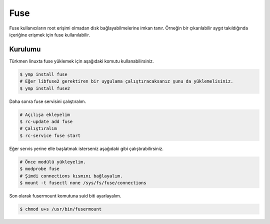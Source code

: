 .. _fuse:
Fuse
====
Fuse kullanıcıların root erişimi olmadan disk bağlayabilmelerine imkan tanır.
Örneğin bir çıkarılabilir aygıt takıldığında içeriğine erişmek için fuse kullanılabilir.

Kurulumu
^^^^^^^^
Türkmen linuxta fuse yüklemek için aşağıdaki komutu kullanabilirsiniz.

.. code-block:: shell

	$ ymp install fuse
	# Eğer libfuse2 gerektiren bir uygulama çalıştıracaksanız şunu da yüklemelisiniz.
	$ ymp install fuse2

Daha sonra fuse servisini çalıştıralım.

.. code-block:: shell

	# Açılışa ekleyelim
	$ rc-update add fuse
	# Çalıştıralım
	$ rc-service fuse start

Eğer servis yerine elle başlatmak isterseniz aşağıdaki gibi çalıştırabilirsiniz.

.. code-block:: shell

	# Önce modülü yükleyelim.
	$ modprobe fuse
	# Şimdi connections kısmını bağlayalım.
	$ mount -t fusectl none /sys/fs/fuse/connections

Son olarak fusermount komutuna suid biti ayarlayalım.

.. code-block:: shell

	$ chmod u+s /usr/bin/fusermount

